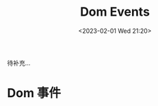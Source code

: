 #+TITLE: Dom Events
#+DATE: <2023-02-01 Wed 21:20>
#+FILETAGS: browser

待补充...

* Dom 事件


# Local Variables:
# eval: (org-hugo-auto-export-mode -1)
# End:
